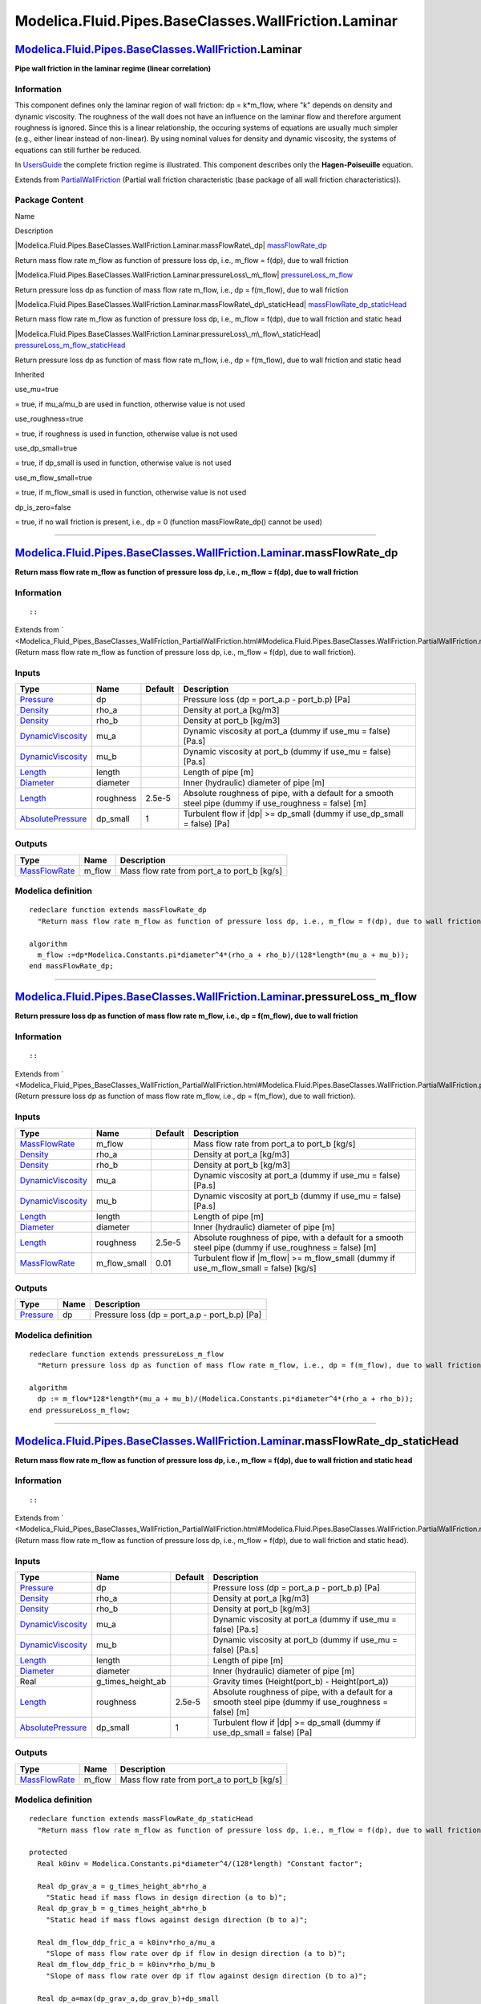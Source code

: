 =====================================================
Modelica.Fluid.Pipes.BaseClasses.WallFriction.Laminar
=====================================================

`Modelica.Fluid.Pipes.BaseClasses.WallFriction <Modelica_Fluid_Pipes_BaseClasses_WallFriction.html#Modelica.Fluid.Pipes.BaseClasses.WallFriction>`_.Laminar
-----------------------------------------------------------------------------------------------------------------------------------------------------------

**Pipe wall friction in the laminar regime (linear correlation)**

Information
~~~~~~~~~~~

::

This component defines only the laminar region of wall friction: dp =
k\*m\_flow, where "k" depends on density and dynamic viscosity. The
roughness of the wall does not have an influence on the laminar flow and
therefore argument roughness is ignored. Since this is a linear
relationship, the occuring systems of equations are usually much simpler
(e.g., either linear instead of non-linear). By using nominal values for
density and dynamic viscosity, the systems of equations can still
further be reduced.

In
`UsersGuide <Modelica_Fluid_UsersGuide_ComponentDefinition.html#Modelica.Fluid.UsersGuide.ComponentDefinition.WallFriction>`_
the complete friction regime is illustrated. This component describes
only the **Hagen-Poiseuille** equation.

::

Extends from
`PartialWallFriction <Modelica_Fluid_Pipes_BaseClasses_WallFriction_PartialWallFriction.html#Modelica.Fluid.Pipes.BaseClasses.WallFriction.PartialWallFriction>`_
(Partial wall friction characteristic (base package of all wall friction
characteristics)).

Package Content
~~~~~~~~~~~~~~~

Name

Description

|Modelica.Fluid.Pipes.BaseClasses.WallFriction.Laminar.massFlowRate\_dp|
`massFlowRate\_dp <Modelica_Fluid_Pipes_BaseClasses_WallFriction_Laminar.html#Modelica.Fluid.Pipes.BaseClasses.WallFriction.Laminar.massFlowRate_dp>`_

Return mass flow rate m\_flow as function of pressure loss dp, i.e.,
m\_flow = f(dp), due to wall friction

|Modelica.Fluid.Pipes.BaseClasses.WallFriction.Laminar.pressureLoss\_m\_flow|
`pressureLoss\_m\_flow <Modelica_Fluid_Pipes_BaseClasses_WallFriction_Laminar.html#Modelica.Fluid.Pipes.BaseClasses.WallFriction.Laminar.pressureLoss_m_flow>`_

Return pressure loss dp as function of mass flow rate m\_flow, i.e., dp
= f(m\_flow), due to wall friction

|Modelica.Fluid.Pipes.BaseClasses.WallFriction.Laminar.massFlowRate\_dp\_staticHead|
`massFlowRate\_dp\_staticHead <Modelica_Fluid_Pipes_BaseClasses_WallFriction_Laminar.html#Modelica.Fluid.Pipes.BaseClasses.WallFriction.Laminar.massFlowRate_dp_staticHead>`_

Return mass flow rate m\_flow as function of pressure loss dp, i.e.,
m\_flow = f(dp), due to wall friction and static head

|Modelica.Fluid.Pipes.BaseClasses.WallFriction.Laminar.pressureLoss\_m\_flow\_staticHead|
`pressureLoss\_m\_flow\_staticHead <Modelica_Fluid_Pipes_BaseClasses_WallFriction_Laminar.html#Modelica.Fluid.Pipes.BaseClasses.WallFriction.Laminar.pressureLoss_m_flow_staticHead>`_

Return pressure loss dp as function of mass flow rate m\_flow, i.e., dp
= f(m\_flow), due to wall friction and static head

Inherited

use\_mu=true

= true, if mu\_a/mu\_b are used in function, otherwise value is not used

use\_roughness=true

= true, if roughness is used in function, otherwise value is not used

use\_dp\_small=true

= true, if dp\_small is used in function, otherwise value is not used

use\_m\_flow\_small=true

= true, if m\_flow\_small is used in function, otherwise value is not
used

dp\_is\_zero=false

= true, if no wall friction is present, i.e., dp = 0 (function
massFlowRate\_dp() cannot be used)

--------------

|image4| `Modelica.Fluid.Pipes.BaseClasses.WallFriction.Laminar <Modelica_Fluid_Pipes_BaseClasses_WallFriction_Laminar.html#Modelica.Fluid.Pipes.BaseClasses.WallFriction.Laminar>`_.massFlowRate\_dp
-----------------------------------------------------------------------------------------------------------------------------------------------------------------------------------------------------

**Return mass flow rate m\_flow as function of pressure loss dp, i.e.,
m\_flow = f(dp), due to wall friction**

Information
~~~~~~~~~~~

::

::

Extends from
` <Modelica_Fluid_Pipes_BaseClasses_WallFriction_PartialWallFriction.html#Modelica.Fluid.Pipes.BaseClasses.WallFriction.PartialWallFriction.massFlowRate_dp>`_
(Return mass flow rate m\_flow as function of pressure loss dp, i.e.,
m\_flow = f(dp), due to wall friction).

Inputs
~~~~~~

+---------------------------------------------------------------------------------+-------------+-----------+------------------------------------------------------------------------------------------------------------+
| Type                                                                            | Name        | Default   | Description                                                                                                |
+=================================================================================+=============+===========+============================================================================================================+
| `Pressure <Modelica_SIunits.html#Modelica.SIunits.Pressure>`_                   | dp          |           | Pressure loss (dp = port\_a.p - port\_b.p) [Pa]                                                            |
+---------------------------------------------------------------------------------+-------------+-----------+------------------------------------------------------------------------------------------------------------+
| `Density <Modelica_SIunits.html#Modelica.SIunits.Density>`_                     | rho\_a      |           | Density at port\_a [kg/m3]                                                                                 |
+---------------------------------------------------------------------------------+-------------+-----------+------------------------------------------------------------------------------------------------------------+
| `Density <Modelica_SIunits.html#Modelica.SIunits.Density>`_                     | rho\_b      |           | Density at port\_b [kg/m3]                                                                                 |
+---------------------------------------------------------------------------------+-------------+-----------+------------------------------------------------------------------------------------------------------------+
| `DynamicViscosity <Modelica_SIunits.html#Modelica.SIunits.DynamicViscosity>`_   | mu\_a       |           | Dynamic viscosity at port\_a (dummy if use\_mu = false) [Pa.s]                                             |
+---------------------------------------------------------------------------------+-------------+-----------+------------------------------------------------------------------------------------------------------------+
| `DynamicViscosity <Modelica_SIunits.html#Modelica.SIunits.DynamicViscosity>`_   | mu\_b       |           | Dynamic viscosity at port\_b (dummy if use\_mu = false) [Pa.s]                                             |
+---------------------------------------------------------------------------------+-------------+-----------+------------------------------------------------------------------------------------------------------------+
| `Length <Modelica_SIunits.html#Modelica.SIunits.Length>`_                       | length      |           | Length of pipe [m]                                                                                         |
+---------------------------------------------------------------------------------+-------------+-----------+------------------------------------------------------------------------------------------------------------+
| `Diameter <Modelica_SIunits.html#Modelica.SIunits.Diameter>`_                   | diameter    |           | Inner (hydraulic) diameter of pipe [m]                                                                     |
+---------------------------------------------------------------------------------+-------------+-----------+------------------------------------------------------------------------------------------------------------+
| `Length <Modelica_SIunits.html#Modelica.SIunits.Length>`_                       | roughness   | 2.5e-5    | Absolute roughness of pipe, with a default for a smooth steel pipe (dummy if use\_roughness = false) [m]   |
+---------------------------------------------------------------------------------+-------------+-----------+------------------------------------------------------------------------------------------------------------+
| `AbsolutePressure <Modelica_SIunits.html#Modelica.SIunits.AbsolutePressure>`_   | dp\_small   | 1         | Turbulent flow if \|dp\| >= dp\_small (dummy if use\_dp\_small = false) [Pa]                               |
+---------------------------------------------------------------------------------+-------------+-----------+------------------------------------------------------------------------------------------------------------+

Outputs
~~~~~~~

+-------------------------------------------------------------------------+-----------+-------------------------------------------------+
| Type                                                                    | Name      | Description                                     |
+=========================================================================+===========+=================================================+
| `MassFlowRate <Modelica_SIunits.html#Modelica.SIunits.MassFlowRate>`_   | m\_flow   | Mass flow rate from port\_a to port\_b [kg/s]   |
+-------------------------------------------------------------------------+-----------+-------------------------------------------------+

Modelica definition
~~~~~~~~~~~~~~~~~~~

::

    redeclare function extends massFlowRate_dp 
      "Return mass flow rate m_flow as function of pressure loss dp, i.e., m_flow = f(dp), due to wall friction"

    algorithm 
      m_flow :=dp*Modelica.Constants.pi*diameter^4*(rho_a + rho_b)/(128*length*(mu_a + mu_b));
    end massFlowRate_dp;

--------------

|image5| `Modelica.Fluid.Pipes.BaseClasses.WallFriction.Laminar <Modelica_Fluid_Pipes_BaseClasses_WallFriction_Laminar.html#Modelica.Fluid.Pipes.BaseClasses.WallFriction.Laminar>`_.pressureLoss\_m\_flow
----------------------------------------------------------------------------------------------------------------------------------------------------------------------------------------------------------

**Return pressure loss dp as function of mass flow rate m\_flow, i.e.,
dp = f(m\_flow), due to wall friction**

Information
~~~~~~~~~~~

::

::

Extends from
` <Modelica_Fluid_Pipes_BaseClasses_WallFriction_PartialWallFriction.html#Modelica.Fluid.Pipes.BaseClasses.WallFriction.PartialWallFriction.pressureLoss_m_flow>`_
(Return pressure loss dp as function of mass flow rate m\_flow, i.e., dp
= f(m\_flow), due to wall friction).

Inputs
~~~~~~

+---------------------------------------------------------------------------------+------------------+-----------+------------------------------------------------------------------------------------------------------------+
| Type                                                                            | Name             | Default   | Description                                                                                                |
+=================================================================================+==================+===========+============================================================================================================+
| `MassFlowRate <Modelica_SIunits.html#Modelica.SIunits.MassFlowRate>`_           | m\_flow          |           | Mass flow rate from port\_a to port\_b [kg/s]                                                              |
+---------------------------------------------------------------------------------+------------------+-----------+------------------------------------------------------------------------------------------------------------+
| `Density <Modelica_SIunits.html#Modelica.SIunits.Density>`_                     | rho\_a           |           | Density at port\_a [kg/m3]                                                                                 |
+---------------------------------------------------------------------------------+------------------+-----------+------------------------------------------------------------------------------------------------------------+
| `Density <Modelica_SIunits.html#Modelica.SIunits.Density>`_                     | rho\_b           |           | Density at port\_b [kg/m3]                                                                                 |
+---------------------------------------------------------------------------------+------------------+-----------+------------------------------------------------------------------------------------------------------------+
| `DynamicViscosity <Modelica_SIunits.html#Modelica.SIunits.DynamicViscosity>`_   | mu\_a            |           | Dynamic viscosity at port\_a (dummy if use\_mu = false) [Pa.s]                                             |
+---------------------------------------------------------------------------------+------------------+-----------+------------------------------------------------------------------------------------------------------------+
| `DynamicViscosity <Modelica_SIunits.html#Modelica.SIunits.DynamicViscosity>`_   | mu\_b            |           | Dynamic viscosity at port\_b (dummy if use\_mu = false) [Pa.s]                                             |
+---------------------------------------------------------------------------------+------------------+-----------+------------------------------------------------------------------------------------------------------------+
| `Length <Modelica_SIunits.html#Modelica.SIunits.Length>`_                       | length           |           | Length of pipe [m]                                                                                         |
+---------------------------------------------------------------------------------+------------------+-----------+------------------------------------------------------------------------------------------------------------+
| `Diameter <Modelica_SIunits.html#Modelica.SIunits.Diameter>`_                   | diameter         |           | Inner (hydraulic) diameter of pipe [m]                                                                     |
+---------------------------------------------------------------------------------+------------------+-----------+------------------------------------------------------------------------------------------------------------+
| `Length <Modelica_SIunits.html#Modelica.SIunits.Length>`_                       | roughness        | 2.5e-5    | Absolute roughness of pipe, with a default for a smooth steel pipe (dummy if use\_roughness = false) [m]   |
+---------------------------------------------------------------------------------+------------------+-----------+------------------------------------------------------------------------------------------------------------+
| `MassFlowRate <Modelica_SIunits.html#Modelica.SIunits.MassFlowRate>`_           | m\_flow\_small   | 0.01      | Turbulent flow if \|m\_flow\| >= m\_flow\_small (dummy if use\_m\_flow\_small = false) [kg/s]              |
+---------------------------------------------------------------------------------+------------------+-----------+------------------------------------------------------------------------------------------------------------+

Outputs
~~~~~~~

+-----------------------------------------------------------------+--------+---------------------------------------------------+
| Type                                                            | Name   | Description                                       |
+=================================================================+========+===================================================+
| `Pressure <Modelica_SIunits.html#Modelica.SIunits.Pressure>`_   | dp     | Pressure loss (dp = port\_a.p - port\_b.p) [Pa]   |
+-----------------------------------------------------------------+--------+---------------------------------------------------+

Modelica definition
~~~~~~~~~~~~~~~~~~~

::

    redeclare function extends pressureLoss_m_flow 
      "Return pressure loss dp as function of mass flow rate m_flow, i.e., dp = f(m_flow), due to wall friction"

    algorithm 
      dp := m_flow*128*length*(mu_a + mu_b)/(Modelica.Constants.pi*diameter^4*(rho_a + rho_b));
    end pressureLoss_m_flow;

--------------

|image6| `Modelica.Fluid.Pipes.BaseClasses.WallFriction.Laminar <Modelica_Fluid_Pipes_BaseClasses_WallFriction_Laminar.html#Modelica.Fluid.Pipes.BaseClasses.WallFriction.Laminar>`_.massFlowRate\_dp\_staticHead
-----------------------------------------------------------------------------------------------------------------------------------------------------------------------------------------------------------------

**Return mass flow rate m\_flow as function of pressure loss dp, i.e.,
m\_flow = f(dp), due to wall friction and static head**

Information
~~~~~~~~~~~

::

::

Extends from
` <Modelica_Fluid_Pipes_BaseClasses_WallFriction_PartialWallFriction.html#Modelica.Fluid.Pipes.BaseClasses.WallFriction.PartialWallFriction.massFlowRate_dp_staticHead>`_
(Return mass flow rate m\_flow as function of pressure loss dp, i.e.,
m\_flow = f(dp), due to wall friction and static head).

Inputs
~~~~~~

+---------------------------------------------------------------------------------+------------------------+-----------+------------------------------------------------------------------------------------------------------------+
| Type                                                                            | Name                   | Default   | Description                                                                                                |
+=================================================================================+========================+===========+============================================================================================================+
| `Pressure <Modelica_SIunits.html#Modelica.SIunits.Pressure>`_                   | dp                     |           | Pressure loss (dp = port\_a.p - port\_b.p) [Pa]                                                            |
+---------------------------------------------------------------------------------+------------------------+-----------+------------------------------------------------------------------------------------------------------------+
| `Density <Modelica_SIunits.html#Modelica.SIunits.Density>`_                     | rho\_a                 |           | Density at port\_a [kg/m3]                                                                                 |
+---------------------------------------------------------------------------------+------------------------+-----------+------------------------------------------------------------------------------------------------------------+
| `Density <Modelica_SIunits.html#Modelica.SIunits.Density>`_                     | rho\_b                 |           | Density at port\_b [kg/m3]                                                                                 |
+---------------------------------------------------------------------------------+------------------------+-----------+------------------------------------------------------------------------------------------------------------+
| `DynamicViscosity <Modelica_SIunits.html#Modelica.SIunits.DynamicViscosity>`_   | mu\_a                  |           | Dynamic viscosity at port\_a (dummy if use\_mu = false) [Pa.s]                                             |
+---------------------------------------------------------------------------------+------------------------+-----------+------------------------------------------------------------------------------------------------------------+
| `DynamicViscosity <Modelica_SIunits.html#Modelica.SIunits.DynamicViscosity>`_   | mu\_b                  |           | Dynamic viscosity at port\_b (dummy if use\_mu = false) [Pa.s]                                             |
+---------------------------------------------------------------------------------+------------------------+-----------+------------------------------------------------------------------------------------------------------------+
| `Length <Modelica_SIunits.html#Modelica.SIunits.Length>`_                       | length                 |           | Length of pipe [m]                                                                                         |
+---------------------------------------------------------------------------------+------------------------+-----------+------------------------------------------------------------------------------------------------------------+
| `Diameter <Modelica_SIunits.html#Modelica.SIunits.Diameter>`_                   | diameter               |           | Inner (hydraulic) diameter of pipe [m]                                                                     |
+---------------------------------------------------------------------------------+------------------------+-----------+------------------------------------------------------------------------------------------------------------+
| Real                                                                            | g\_times\_height\_ab   |           | Gravity times (Height(port\_b) - Height(port\_a))                                                          |
+---------------------------------------------------------------------------------+------------------------+-----------+------------------------------------------------------------------------------------------------------------+
| `Length <Modelica_SIunits.html#Modelica.SIunits.Length>`_                       | roughness              | 2.5e-5    | Absolute roughness of pipe, with a default for a smooth steel pipe (dummy if use\_roughness = false) [m]   |
+---------------------------------------------------------------------------------+------------------------+-----------+------------------------------------------------------------------------------------------------------------+
| `AbsolutePressure <Modelica_SIunits.html#Modelica.SIunits.AbsolutePressure>`_   | dp\_small              | 1         | Turbulent flow if \|dp\| >= dp\_small (dummy if use\_dp\_small = false) [Pa]                               |
+---------------------------------------------------------------------------------+------------------------+-----------+------------------------------------------------------------------------------------------------------------+

Outputs
~~~~~~~

+-------------------------------------------------------------------------+-----------+-------------------------------------------------+
| Type                                                                    | Name      | Description                                     |
+=========================================================================+===========+=================================================+
| `MassFlowRate <Modelica_SIunits.html#Modelica.SIunits.MassFlowRate>`_   | m\_flow   | Mass flow rate from port\_a to port\_b [kg/s]   |
+-------------------------------------------------------------------------+-----------+-------------------------------------------------+

Modelica definition
~~~~~~~~~~~~~~~~~~~

::

    redeclare function extends massFlowRate_dp_staticHead 
      "Return mass flow rate m_flow as function of pressure loss dp, i.e., m_flow = f(dp), due to wall friction and static head"

    protected 
      Real k0inv = Modelica.Constants.pi*diameter^4/(128*length) "Constant factor";

      Real dp_grav_a = g_times_height_ab*rho_a 
        "Static head if mass flows in design direction (a to b)";
      Real dp_grav_b = g_times_height_ab*rho_b 
        "Static head if mass flows against design direction (b to a)";

      Real dm_flow_ddp_fric_a = k0inv*rho_a/mu_a 
        "Slope of mass flow rate over dp if flow in design direction (a to b)";
      Real dm_flow_ddp_fric_b = k0inv*rho_b/mu_b 
        "Slope of mass flow rate over dp if flow against design direction (b to a)";

      Real dp_a=max(dp_grav_a,dp_grav_b)+dp_small 
        "Upper end of regularization domain of the m_flow(dp) relation";
      Real dp_b=min(dp_grav_a,dp_grav_b)-dp_small 
        "Lower end of regularization domain of the m_flow(dp) relation";

      SI.MassFlowRate m_flow_a "Value at upper end of regularization domain";
      SI.MassFlowRate m_flow_b "Value at lower end of regularization domain";

      // Properly define zero mass flow conditions
      SI.MassFlowRate m_flow_zero = 0;
      SI.Pressure dp_zero = (dp_grav_a + dp_grav_b)/2;
      Real dm_flow_ddp_fric_zero;
    algorithm 
    /*
      dp = 0.5*zeta/(A^2*d) * m_flow * |m_flow|
         = 0.5 * c0/(|m_flow|*(4/pi)/(D_Re*mu)) / ((pi*(D_Re/2)^2)^2*d) * m_flow*|m_flow|
         = 0.5 * c0*(pi/4)*(D_Re*mu) * 16/(pi^2*D_Re^4*d) * m_flow*|m_flow|
         = 2*c0/(pi*D_Re^3) * mu/d * m_flow
         = k0 * mu/d * m_flow
      k0 = 2*c0/(pi*D_Re^3)
    */

      if dp>=dp_a then
        // Positive flow outside regularization
        m_flow := dm_flow_ddp_fric_a*(dp-dp_grav_a);
      elseif dp<=dp_b then
        // Negative flow outside regularization
        m_flow := dm_flow_ddp_fric_b*(dp-dp_grav_b);
      else
        m_flow_a := dm_flow_ddp_fric_a*(dp_a - dp_grav_a);
        m_flow_b := dm_flow_ddp_fric_b*(dp_b - dp_grav_b);

        // Include a properly defined zero mass flow point
        // Obtain a suitable slope from the linear section slope c (value of m_flow is overwritten later)
        (m_flow, dm_flow_ddp_fric_zero) := Utilities.regFun3(dp_zero, dp_b, dp_a, m_flow_b, m_flow_a, dm_flow_ddp_fric_b, dm_flow_ddp_fric_a);
        // Do regularization
        if dp>dp_zero then
          m_flow := Utilities.regFun3(dp, dp_zero, dp_a, m_flow_zero, m_flow_a, dm_flow_ddp_fric_zero, dm_flow_ddp_fric_a);
        else
          m_flow := Utilities.regFun3(dp, dp_b, dp_zero, m_flow_b, m_flow_zero, dm_flow_ddp_fric_b, dm_flow_ddp_fric_zero);
        end if;
      end if;
    /*
      m_flow := if dp<dp_b then dm_flow_ddp_b*(dp-dp_grav_b) else
                  (if dp>dp_a then dm_flow_ddp_a*(dp-dp_grav_a) else
                    Modelica.Fluid.Utilities.regFun3(dp, dp_b, dp_a, dm_flow_ddp_b*(dp_b - dp_grav_b), dm_flow_ddp_a*(dp_a - dp_grav_a), dm_flow_ddp_b, dm_flow_ddp_a));
    */
    end massFlowRate_dp_staticHead;

--------------

|image7| `Modelica.Fluid.Pipes.BaseClasses.WallFriction.Laminar <Modelica_Fluid_Pipes_BaseClasses_WallFriction_Laminar.html#Modelica.Fluid.Pipes.BaseClasses.WallFriction.Laminar>`_.pressureLoss\_m\_flow\_staticHead
----------------------------------------------------------------------------------------------------------------------------------------------------------------------------------------------------------------------

**Return pressure loss dp as function of mass flow rate m\_flow, i.e.,
dp = f(m\_flow), due to wall friction and static head**

Information
~~~~~~~~~~~

::

::

Extends from
` <Modelica_Fluid_Pipes_BaseClasses_WallFriction_PartialWallFriction.html#Modelica.Fluid.Pipes.BaseClasses.WallFriction.PartialWallFriction.pressureLoss_m_flow_staticHead>`_
(Return pressure loss dp as function of mass flow rate m\_flow, i.e., dp
= f(m\_flow), due to wall friction and static head).

Inputs
~~~~~~

+---------------------------------------------------------------------------------+------------------------+-----------+------------------------------------------------------------------------------------------------------------+
| Type                                                                            | Name                   | Default   | Description                                                                                                |
+=================================================================================+========================+===========+============================================================================================================+
| `MassFlowRate <Modelica_SIunits.html#Modelica.SIunits.MassFlowRate>`_           | m\_flow                |           | Mass flow rate from port\_a to port\_b [kg/s]                                                              |
+---------------------------------------------------------------------------------+------------------------+-----------+------------------------------------------------------------------------------------------------------------+
| `Density <Modelica_SIunits.html#Modelica.SIunits.Density>`_                     | rho\_a                 |           | Density at port\_a [kg/m3]                                                                                 |
+---------------------------------------------------------------------------------+------------------------+-----------+------------------------------------------------------------------------------------------------------------+
| `Density <Modelica_SIunits.html#Modelica.SIunits.Density>`_                     | rho\_b                 |           | Density at port\_b [kg/m3]                                                                                 |
+---------------------------------------------------------------------------------+------------------------+-----------+------------------------------------------------------------------------------------------------------------+
| `DynamicViscosity <Modelica_SIunits.html#Modelica.SIunits.DynamicViscosity>`_   | mu\_a                  |           | Dynamic viscosity at port\_a (dummy if use\_mu = false) [Pa.s]                                             |
+---------------------------------------------------------------------------------+------------------------+-----------+------------------------------------------------------------------------------------------------------------+
| `DynamicViscosity <Modelica_SIunits.html#Modelica.SIunits.DynamicViscosity>`_   | mu\_b                  |           | Dynamic viscosity at port\_b (dummy if use\_mu = false) [Pa.s]                                             |
+---------------------------------------------------------------------------------+------------------------+-----------+------------------------------------------------------------------------------------------------------------+
| `Length <Modelica_SIunits.html#Modelica.SIunits.Length>`_                       | length                 |           | Length of pipe [m]                                                                                         |
+---------------------------------------------------------------------------------+------------------------+-----------+------------------------------------------------------------------------------------------------------------+
| `Diameter <Modelica_SIunits.html#Modelica.SIunits.Diameter>`_                   | diameter               |           | Inner (hydraulic) diameter of pipe [m]                                                                     |
+---------------------------------------------------------------------------------+------------------------+-----------+------------------------------------------------------------------------------------------------------------+
| Real                                                                            | g\_times\_height\_ab   |           | Gravity times (Height(port\_b) - Height(port\_a))                                                          |
+---------------------------------------------------------------------------------+------------------------+-----------+------------------------------------------------------------------------------------------------------------+
| `Length <Modelica_SIunits.html#Modelica.SIunits.Length>`_                       | roughness              | 2.5e-5    | Absolute roughness of pipe, with a default for a smooth steel pipe (dummy if use\_roughness = false) [m]   |
+---------------------------------------------------------------------------------+------------------------+-----------+------------------------------------------------------------------------------------------------------------+
| `MassFlowRate <Modelica_SIunits.html#Modelica.SIunits.MassFlowRate>`_           | m\_flow\_small         | 0.01      | Turbulent flow if \|m\_flow\| >= m\_flow\_small (dummy if use\_m\_flow\_small = false) [kg/s]              |
+---------------------------------------------------------------------------------+------------------------+-----------+------------------------------------------------------------------------------------------------------------+

Outputs
~~~~~~~

+-----------------------------------------------------------------+--------+---------------------------------------------------+
| Type                                                            | Name   | Description                                       |
+=================================================================+========+===================================================+
| `Pressure <Modelica_SIunits.html#Modelica.SIunits.Pressure>`_   | dp     | Pressure loss (dp = port\_a.p - port\_b.p) [Pa]   |
+-----------------------------------------------------------------+--------+---------------------------------------------------+

Modelica definition
~~~~~~~~~~~~~~~~~~~

::

    redeclare function extends pressureLoss_m_flow_staticHead 
      "Return pressure loss dp as function of mass flow rate m_flow, i.e., dp = f(m_flow), due to wall friction and static head"

    protected 
      Real k0 = 128*length/(Modelica.Constants.pi*diameter^4) "Constant factor";

      Real dp_grav_a = g_times_height_ab*rho_a 
        "Static head if mass flows in design direction (a to b)";
      Real dp_grav_b = g_times_height_ab*rho_b 
        "Static head if mass flows against design direction (b to a)";

      Real ddp_dm_flow_a = k0*mu_a/rho_a 
        "Slope of dp over mass flow rate if flow in design direction (a to b)";
      Real ddp_dm_flow_b = k0*mu_b/rho_b 
        "Slope of dp over mass flow rate if flow against design direction (b to a)";

      Real m_flow_a=if dp_grav_a >= dp_grav_b then m_flow_small else m_flow_small + (dp_grav_b-dp_grav_a)/ddp_dm_flow_a 
        "Upper end of regularization domain of the dp(m_flow) relation";
      Real m_flow_b=if dp_grav_a >= dp_grav_b then -m_flow_small else -m_flow_small - (dp_grav_b - dp_grav_a)/ddp_dm_flow_b 
        "Lower end of regularization domain of the dp(m_flow) relation";

      SI.Pressure dp_a "Value at upper end of regularization domain";
      SI.Pressure dp_b "Value at lower end of regularization domain";

      // Properly define zero mass flow conditions
      SI.MassFlowRate m_flow_zero = 0;
      SI.Pressure dp_zero = (dp_grav_a + dp_grav_b)/2;
      Real ddp_dm_flow_zero;
    algorithm 
    /*
      dp = 0.5*zeta/(A^2*d) * m_flow * |m_flow|
         = 0.5 * c0/(|m_flow|*(4/pi)/(D_Re*mu)) / ((pi*(D_Re/2)^2)^2*d) * m_flow*|m_flow|
         = 0.5 * c0*(pi/4)*(D_Re*mu) * 16/(pi^2*D_Re^4*d) * m_flow*|m_flow|
         = 2*c0/(pi*D_Re^3) * mu/d * m_flow
         = k0 * mu/d * m_flow
      k0 = 2*c0/(pi*D_Re^3)
    */

      if m_flow>=m_flow_a then
        // Positive flow outside regularization
        dp := (ddp_dm_flow_a*m_flow + dp_grav_a);
      elseif m_flow<=m_flow_b then
        // Negative flow outside regularization
        dp := (ddp_dm_flow_b*m_flow + dp_grav_b);
      else
        // Regularization parameters
        dp_a := ddp_dm_flow_a*m_flow_a + dp_grav_a;
        dp_b := ddp_dm_flow_b*m_flow_b + dp_grav_b;
        // Include a properly defined zero mass flow point
        // Obtain a suitable slope from the linear section slope c (value of dp is overwritten later)
        (dp, ddp_dm_flow_zero) := Utilities.regFun3(m_flow_zero, m_flow_b, m_flow_a, dp_b, dp_a, ddp_dm_flow_b, ddp_dm_flow_a);
        // Do regularization
        if m_flow>m_flow_zero then
          dp := Utilities.regFun3(m_flow, m_flow_zero, m_flow_a, dp_zero, dp_a, ddp_dm_flow_zero, ddp_dm_flow_a);
        else
          dp := Utilities.regFun3(m_flow, m_flow_b, m_flow_zero, dp_b, dp_zero, ddp_dm_flow_b, ddp_dm_flow_zero);
        end if;
      end if;
    end pressureLoss_m_flow_staticHead;

--------------

`Automatically generated <http://www.3ds.com/>`_ Fri Nov 12 16:31:14
2010.

.. |Modelica.Fluid.Pipes.BaseClasses.WallFriction.Laminar.massFlowRate\_dp| image:: Modelica.Fluid.Pipes.BaseClasses.WallFriction.PartialWallFriction.massFlowRate_dpS.png
.. |Modelica.Fluid.Pipes.BaseClasses.WallFriction.Laminar.pressureLoss\_m\_flow| image:: Modelica.Fluid.Pipes.BaseClasses.WallFriction.PartialWallFriction.massFlowRate_dpS.png
.. |Modelica.Fluid.Pipes.BaseClasses.WallFriction.Laminar.massFlowRate\_dp\_staticHead| image:: Modelica.Fluid.Pipes.BaseClasses.WallFriction.PartialWallFriction.massFlowRate_dpS.png
.. |Modelica.Fluid.Pipes.BaseClasses.WallFriction.Laminar.pressureLoss\_m\_flow\_staticHead| image:: Modelica.Fluid.Pipes.BaseClasses.WallFriction.PartialWallFriction.massFlowRate_dpS.png
.. |image4| image:: Modelica.Fluid.Pipes.BaseClasses.WallFriction.Laminar.massFlowRate_dpI.png
.. |image5| image:: Modelica.Fluid.Pipes.BaseClasses.WallFriction.Laminar.massFlowRate_dpI.png
.. |image6| image:: Modelica.Fluid.Pipes.BaseClasses.WallFriction.Laminar.massFlowRate_dpI.png
.. |image7| image:: Modelica.Fluid.Pipes.BaseClasses.WallFriction.Laminar.massFlowRate_dpI.png
